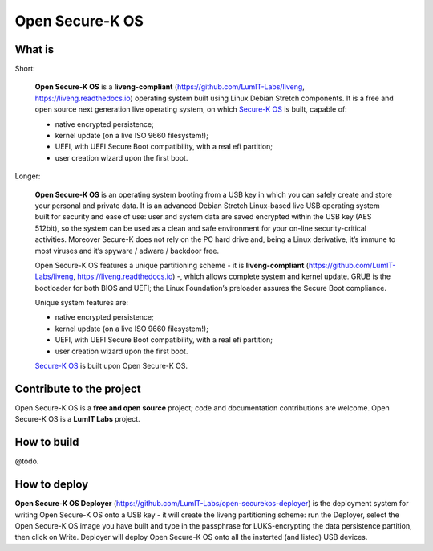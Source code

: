 Open Secure-K OS
================

What is
^^^^^^^

Short:

    **Open Secure-K OS** is a **liveng-compliant** (https://github.com/LumIT-Labs/liveng, https://liveng.readthedocs.io) operating system built using Linux Debian Stretch components. It is a free and open source next generation live operating system, on which `Secure-K OS <https://mon-k.com/products/secure-k-personal>`_ is built, capable of: 

    * native encrypted persistence;
    * kernel update (on a live ISO 9660 filesystem!);
    * UEFI, with UEFI Secure Boot compatibility, with a real efi partition;
    * user creation wizard upon the first boot.

Longer:

    **Open Secure-K OS** is an operating system booting from a USB key in which you can safely create and store your personal and private data. It is an advanced Debian Stretch Linux-based live USB operating system built for security and ease of use: user and system data are saved encrypted within the USB key (AES 512bit), so the system can be used as a clean and safe environment for your on-line security-critical activities. Moreover Secure-K does not rely on the PC hard drive and, being a Linux derivative, it’s immune to most viruses and it’s spyware / adware / backdoor free.

    Open Secure-K OS features a unique partitioning scheme - it is **liveng-compliant** (https://github.com/LumIT-Labs/liveng, https://liveng.readthedocs.io) -, which allows complete system and kernel update. GRUB is the bootloader for both BIOS and UEFI; the Linux Foundation’s preloader assures the Secure Boot compliance.

    Unique system features are:

    * native encrypted persistence;
    * kernel update (on a live ISO 9660 filesystem!);
    * UEFI, with UEFI Secure Boot compatibility, with a real efi partition;
    * user creation wizard upon the first boot.

    `Secure-K OS <https://mon-k.com/products/secure-k-personal>`_ is built upon Open Secure-K OS.


Contribute to the project
^^^^^^^^^^^^^^^^^^^^^^^^^

Open Secure-K OS is a **free and open source** project; code and documentation contributions are welcome. 
Open Secure-K OS is a **LumIT Labs** project.


How to build
^^^^^^^^^^^^

@todo.


How to deploy
^^^^^^^^^^^^^

**Open Secure-K OS Deployer** (https://github.com/LumIT-Labs/open-securekos-deployer) is the deployment system for writing Open Secure-K OS onto a USB key - it will create the liveng partitioning scheme: run the Deployer, select the Open Secure-K OS image you have built and type in the passphrase for LUKS-encrypting the data persistence partition, then click on Write. Deployer will deploy Open Secure-K OS onto all the insterted (and listed) USB devices.

